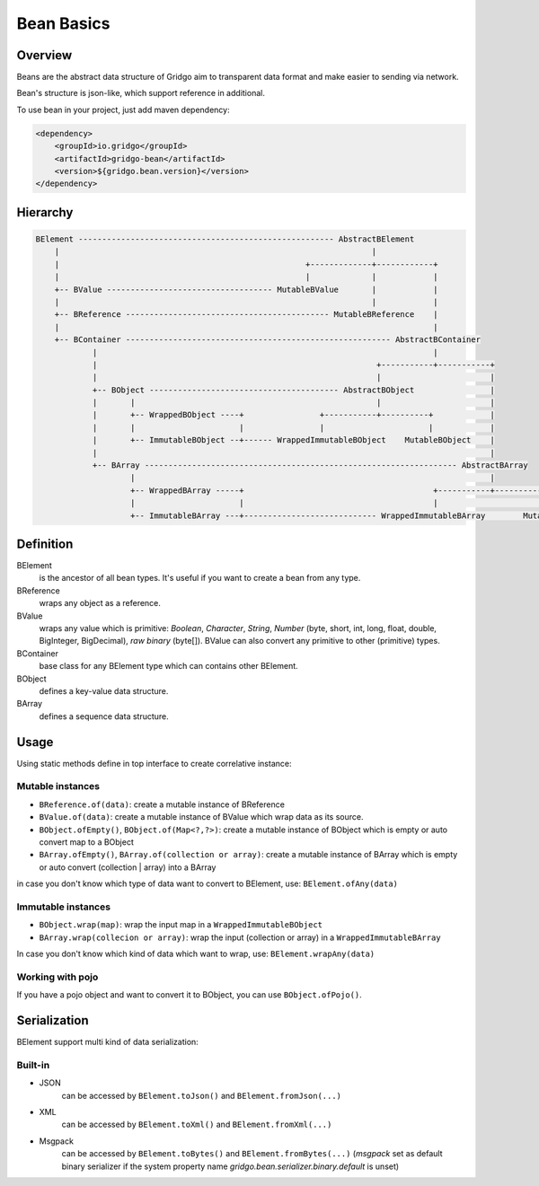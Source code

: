 Bean Basics
===========

Overview
--------

Beans are the abstract data structure of Gridgo aim to transparent data format and make easier to sending via network.

Bean's structure is json-like, which support reference in additional.

To use bean in your project, just add maven dependency:

.. code::

    <dependency>
        <groupId>io.gridgo</groupId>
        <artifactId>gridgo-bean</artifactId>
        <version>${gridgo.bean.version}</version>
    </dependency>


Hierarchy
--------

.. code::

    BElement ------------------------------------------------------ AbstractBElement
        |                                                                  |
        |                                                    +-------------+------------+
        |                                                    |             |            |
        +-- BValue ----------------------------------- MutableBValue       |            |
        |                                                                  |            |
        +-- BReference ------------------------------------------- MutableBReference    |
        |                                                                               |
        +-- BContainer -------------------------------------------------------- AbstractBContainer
                |                                                                       |
                |                                                           +-----------+-----------+
                |                                                           |                       |
                +-- BObject ---------------------------------------- AbstractBObject                |
                |       |                                                   |                       |
                |       +-- WrappedBObject ----+                +-----------+----------+            |
                |       |                      |                |                      |            |
                |       +-- ImmutableBObject --+------ WrappedImmutableBObject    MutableBObject    |
                |                                                                                   |
                +-- BArray ------------------------------------------------------------------ AbstractBArray
                        |                                                                           |
                        +-- WrappedBArray -----+                                        +-----------+-----------+
                        |                      |                                        |                       |
                        +-- ImmutableBArray ---+---------------------------- WrappedImmutableBArray        MutableBArray

Definition
----------

BElement
    is the ancestor of all bean types. It's useful if you want to create a bean from any type.

BReference
    wraps any object as a reference.

BValue
    wraps any value which is primitive: `Boolean`, `Character`, `String`, `Number` (byte, short, int, long, float, double, BigInteger, BigDecimal), `raw binary` (byte[]). BValue can also convert any primitive to other (primitive) types.

BContainer
    base class for any BElement type which can contains other BElement.

BObject
    defines a key-value data structure.

BArray
    defines a sequence data structure.

Usage
-----

Using static methods define in top interface to create correlative instance:

Mutable instances
~~~~~~~~~~~~~~~~~

- ``BReference.of(data)``: create a mutable instance of BReference
- ``BValue.of(data)``: create a mutable instance of BValue which wrap data as its source.
- ``BObject.ofEmpty()``, ``BObject.of(Map<?,?>)``: create a mutable instance of BObject which is empty or auto convert map to a BObject
- ``BArray.ofEmpty()``, ``BArray.of(collection or array)``: create a mutable instance of BArray which is empty or auto convert (collection | array) into a BArray

in case you don't know which type of data want to convert to BElement, use: ``BElement.ofAny(data)``

Immutable instances
~~~~~~~~~~~~~~~~~~~

- ``BObject.wrap(map)``: wrap the input map in a ``WrappedImmutableBObject``
- ``BArray.wrap(collecion or array)``: wrap the input (collection or array) in a ``WrappedImmutableBArray``

In case you don't know which kind of data which want to wrap, use: ``BElement.wrapAny(data)``

Working with pojo
~~~~~~~~~~~~~~~~~

If you have a pojo object and want to convert it to BObject, you can use ``BObject.ofPojo()``.

Serialization
-------------

BElement support multi kind of data serialization:

Built-in
~~~~~~~~

- JSON
    can be accessed by ``BElement.toJson()`` and ``BElement.fromJson(...)``
- XML
    can be accessed by ``BElement.toXml()`` and ``BElement.fromXml(...)``
- Msgpack
    can be accessed by ``BElement.toBytes()`` and ``BElement.fromBytes(...)`` (`msgpack` set as default binary serializer if the system property name `gridgo.bean.serializer.binary.default` is unset)
